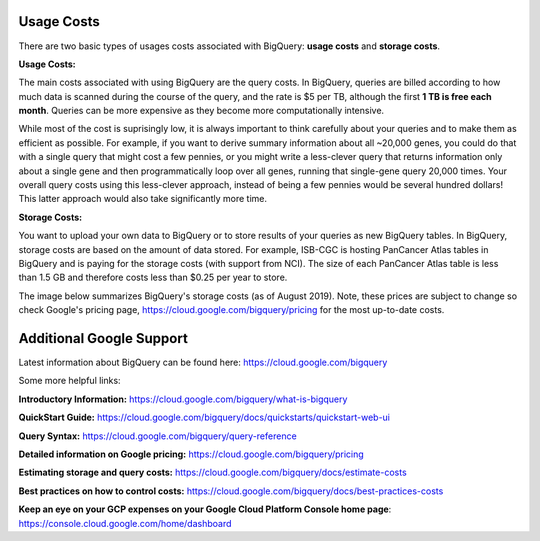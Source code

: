 *************
 Usage Costs 
*************

There are two basic types of usages costs associated with BigQuery: **usage costs** and **storage costs**. 

**Usage Costs:** 

The main costs associated with using BigQuery are the query costs.  In BigQuery, queries are billed according to how much data is scanned during the course of the query, and the rate is $5 per TB, although the first **1 TB is free each month**. Queries can be more expensive as they become more computationally intensive.  

While most of the cost is suprisingly low, it is always important to think carefully about your queries and to make them as efficient as possible.  For example, if you want to derive summary information about all ~20,000 genes, you could do that with a single query that might cost a few pennies, or you might write a less-clever query that returns information only about a single gene and then programmatically loop over all genes, running that single-gene query 20,000 times. Your overall query costs using this less-clever approach, instead of being a few pennies would be several hundred dollars!  This latter approach would also take significantly more time.


**Storage Costs:** 

You want to upload your own data to BigQuery or to store results of your queries as new BigQuery tables. In BigQuery, storage costs are based on the amount of data stored. For example, ISB-CGC is hosting PanCancer Atlas tables in BigQuery and is paying for the storage costs (with support from NCI). The size of each PanCancer Atlas table is less than 1.5 GB and therefore costs less than $0.25 per year to store. 

The image below summarizes BigQuery's storage costs (as of August 2019). Note, these prices are subject to change so check  Google's pricing page, https://cloud.google.com/bigquery/pricing for the most up-to-date costs. 

.. image:: BigQueryCosts.png
   :scale: 50
   :align: center

 


*****************************
Additional Google Support
*****************************
Latest information about BigQuery can be found here:  https://cloud.google.com/bigquery 

Some more helpful links:

**Introductory Information:** https://cloud.google.com/bigquery/what-is-bigquery 

**QuickStart Guide:** https://cloud.google.com/bigquery/docs/quickstarts/quickstart-web-ui

**Query Syntax:** https://cloud.google.com/bigquery/query-reference 

**Detailed information on Google pricing:** https://cloud.google.com/bigquery/pricing 

**Estimating storage and query costs:** https://cloud.google.com/bigquery/docs/estimate-costs

**Best practices on how to control costs:** https://cloud.google.com/bigquery/docs/best-practices-costs 

**Keep an eye on your GCP expenses on your Google Cloud Platform Console home page**: https://console.cloud.google.com/home/dashboard


